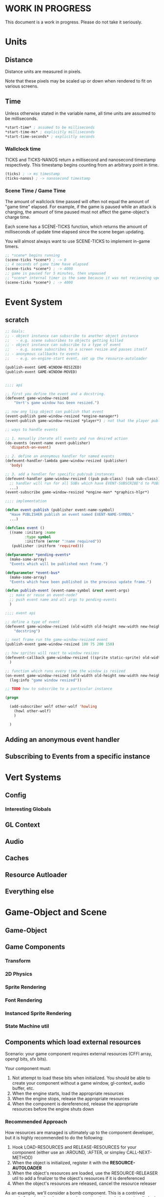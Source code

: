 * WORK IN PROGRESS
This document is a work in progress. Please do not take it seriously.
* Units
** Distance
Distance units are measured in pixels.

Note that these pixels may be scaled up or down when rendered to fit on various screens.
** Time
Unless otherwise stated in the variable name, all time units are assumed to be milliseconds.

#+BEGIN_SRC lisp
*start-time* ; assumed to be milliseconds
*start-time-ms* ; explicitly milliseconds
*start-time-seconds* ; explicitly seconds
#+END_SRC
*** Wallclock time
TICKS and TICKS-NANOS return a millisecond and nanosecond timestamp respectively. This timestamp begins counting from an arbitrary point in time.

#+BEGIN_SRC lisp
(ticks) ; -> ms timestamp
(ticks-nanos) ; -> nanosecond timestamp
#+END_SRC
*** Scene Time / Game Time
The amount of wallclock time passed will often not equal the amount of "game time" elapsed. For example, if the game is paused while an attack is charging, the amount of time paused must not affect the game-object's charge time.

Each scene has a SCENE-TICKS function, which returns the amount of milliseconds of update time elapsed since the scene began updating.

You will almost always want to use SCENE-TICKS to implement in-game timers.
#+BEGIN_SRC lisp
;; *scene* begins running
(scene-ticks *scene*) ; -> 0
;; 4 seconds of game time have elapsed
(scene-ticks *scene*) ; -> 4000
;; game is paused for 5 minutes, then unpaused
;; *scene* internal timer is the same because it was not recieveing updates while paused.
(scene-ticks *scene*) ; -> 4000
#+END_SRC
* Event System
** scratch
#+BEGIN_SRC lisp
  ;; Goals:
  ;; - object instance can subscribe to another object instance
  ;;   - e.g. scene subscribes to objects getting killed
  ;; - object instance can subscribe to a type of event
  ;;   - e.g. scene subscribes to a screen resize and pauses itself
  ;; - anonymous callbacks to events
  ;;   - e.g. on-engine-start event, set up the resource-autoloader

  (publish-event GAME-WINDOW-RESIZED)
  (publish-event GAME-WINDOW-MOVED)


  ;;;; api

  ;; first you define the event and a docstring.
  (defevent game-window-resized
      "Vert's game window has been resized.")

  ;; now any lisp object can publish that event
  (event-publish game-window-resized *engine-manager*)
  (event-publish game-window-resized *player*) ; not that the player publishing window resize events make sense...

  ;; ways to handle events

  ;; 1. manually iterate all events and run desired action
  (do-events (event-name event-publisher)
    'dispatch-on-event)

  ;; 2. define an anonymous handler for named events
  (defevent-handler-lambda game-window-resized (publisher)
    'body)

  ;; 3. add a handler for specific pub/sub instances
  (defevent-handler game-window-resized ((pub pub-class) (sub sub-class))
    ;; handler will run for all SUBs which have EVENT-SUBSCRIBE'd to PUBs
    ...)
  (event-subscribe game-window-resized *engine-man* *graphics-hlpr*)

  ;;;; implementation

  (defun event-publish (publisher event-name-symbol)
    "Have PUBLISHER publish an event named EVENT-NAME-SYMBOL"
    ...)

  (defclass event ()
    ((name :initarg :name
           :type symbol
           :initform (error ":name required"))
     (publisher :initform 'required)))

  (defparameter *pending-events*
    (make-some-array)
    "Events which will be published next frame.")

  (defparameter *event-bus*
    (make-some-array)
    "Events which have been published in the previous update frame.")

  (defun publish-event (event-name-symbol &rest event-args)
    ;; make or reuse an event-node?
    ;; push event name and all args to pending-events
    )

  ;;;; event api

  ;; define a type of event
  (defevent game-window-resized (old-width old-height new-width new-height)
      "docstring")

  ;; next frame run the game-window-resized event
  (publish-event game-window-resized 100 75 200 150)

  ;; how sprites will react to window resizes
  (defevent-callback game-window-resized ((sprite static-sprite) old-width old-height new-width new-height)
    )

  ;; function which runs every time the window is resized
  (on-event game-window-resized (old-width old-height new-width new-height)
    (log:info "game window resized"))

  ;; TODO how to subscribe to a particular instance

  (progn

    (add-subscriber wolf other-wolf 'howling
      (howl other-wolf)
      )

    )
#+END_SRC
** Adding an anonymous event handler
** Subscribing to Events from a specific instance
* Vert Systems
** Config
*** Interesting Globals
** GL Context
** Audio
** Caches
** Resource Autloader
** Everything else
* Game-Object and Scene
** Game-Object
** Game Components
*** Transform
*** 2D Physics
*** Sprite Rendering
*** Font Rendering
*** Instanced Sprite Rendering
*** State Machine util
** Components which load external resources
Scenario: your game component requires external resources (CFFI array, opengl bits, sfx bits).

Your component must:
1. Not attempt to load these bits when initialized. You should be able to create your component without a game window, gl-context, audio buffer, etc.
2. When the engine starts, load the appropriate resources
3. When the engine stops, release the appropriate resources
4. When the component is dereferenced, release the appropriate resources before the engine shuts down

*** Recommended Approach
How resources are managed is ultimately up to the component developer, but it is highly recommended to do the following:
1. Hook LOAD-RESOURCES and RELEASE-RESOURCES for your component (either use an :AROUND, :AFTER, or simpley CALL-NEXT-METHOD)
2. When the object is initialized, register it with the *RESOURCE-AUTOLOADER*
3. When the object's resources are loaded, use the RESOURCE-RELEASER util to add a finalizer to the object's resources if it is dereferenced
4. When the object's resources are released, cancel the resource releaser

As an example, we'll consider a bomb component. This is a contrived example for educational purposes. In practice the rendering and audio logic would be broken out into simpler utility components which manage the underlying bits.
#+BEGIN_SRC lisp
  (defclass bomb (game-object)
    ((releaser :initform nil)
     (spritesheet :initform nil)
     (explode-sfx :initform nil)))))

     ;; Note: Hooking :AROUND so that all initializations are complete before resource-autoloader potentially call LOAD-RESOURCES
  (defmethod initialize-instance :around ((bomb bomb) &rest args)
    (declare (optimize (speed 3)))
    (let ((all-args (append (list bomb) args)))
      (prog1 (apply #'call-next-method all-args)
        (resource-autoloader-add-object *resource-autoloader*
                                        (tg:make-weak-pointer bomb)))))

  (defun %release-bomb-resources (spritesheet explode-sfx)
    (release-spritesheet spritesheet)
    (release-sfx explode-sfx))

  (defmethod load-resources ((bomb bomb))
    ;; first make sure parent loading works
    (prog1 (call-next-method bomb)
      (unless (slot-value bomb 'releaser)
        (let ((spritesheet (make-spritesheet *gl-context* (resource-path "./art/bomb.png")))
              (explode-sfx (make-sfx *audio* (resource-path "./sfx/explode.wav"))))
          (setf (slot-value bomb 'spritesheet) spritesheet
                (slot-value bomb 'explode-sfx) explode-sfx
                (slot-value bomb 'releaser)
                ;; Note that passing BOMB in the first arg will NOT create a hard ref.
                ;; Whatever is passed there is convereted to a string for logging purposes. No hard refs will be created.
                ;; Using BOMB in the body, on the other hand, WILL create a hard ref and must not be done.
                (make-resource-releaser (bomb)
                  (%release-bomb-resources spritesheet explode-sfx)))))))

  (defmethod release-resources ((bomb bomb))
    (with-slots (releaser spritesheet explode-sfx) bomb
      (prog1 (call-next-method bomb)
        (when releaser
          (%release-bomb-resources spritesheet explode-sfx)
          (cancel-resource-releaser releaser)
          (setf releaser nil
                spritesheet nil
                explode-sfx nil)))))
#+END_SRC
** Scene
A scene is something which can be rendered and updated, just like a game-object. There is only one active scene, which is updated and rendered in the main game loop.

The active scene may be accessed with the *SCENE* variable. To change, call the CHANGE-SCENE fn.
*** GAME-SCENE
A game-scene holds a collection of GAME-OBJECTs, calls UPDATE and RENDER, and provides an api to access objects in the scene in an efficient manner.
*** Menu
Renders a menu. A tree of text nodes with one active node at a time, which may be selected.

Leaf nodes run user-defined actions when selected.
*** Pause Scene
A scene which holds another scene. This other scene is rendered after the pause-scene, but not updated.
*** Overlays
Overlays are objects which are rendered in the scene in a camera independent manner. Used to implement HUDs.
